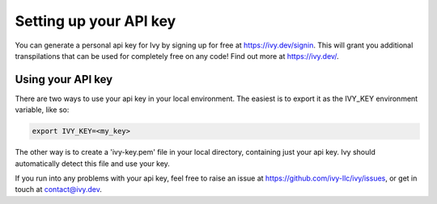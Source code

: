 Setting up your API key
=======================

You can generate a personal api key for Ivy by signing up for free at https://ivy.dev/signin.
This will grant you additional transpilations that can be used for completely free on any code! Find out more at https://ivy.dev/.

Using your API key
------------------

There are two ways to use your api key in your local environment. The easiest is to export it as the IVY_KEY environment variable, like so:

.. code-block:: bash

    export IVY_KEY=<my_key>

The other way is to create a 'ivy-key.pem' file in your local directory, containing just your api key. Ivy should automatically detect this file and use your key.

If you run into any problems with your api key, feel free to raise an issue at https://github.com/ivy-llc/ivy/issues, or get in touch at contact@ivy.dev.
